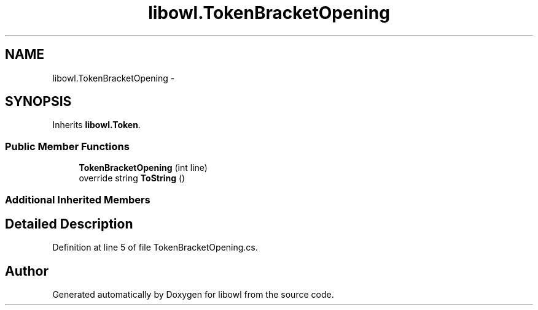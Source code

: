 .TH "libowl.TokenBracketOpening" 3 "Thu Nov 27 2014" "libowl" \" -*- nroff -*-
.ad l
.nh
.SH NAME
libowl.TokenBracketOpening \- 
.SH SYNOPSIS
.br
.PP
.PP
Inherits \fBlibowl\&.Token\fP\&.
.SS "Public Member Functions"

.in +1c
.ti -1c
.RI "\fBTokenBracketOpening\fP (int line)"
.br
.ti -1c
.RI "override string \fBToString\fP ()"
.br
.in -1c
.SS "Additional Inherited Members"
.SH "Detailed Description"
.PP 
Definition at line 5 of file TokenBracketOpening\&.cs\&.

.SH "Author"
.PP 
Generated automatically by Doxygen for libowl from the source code\&.

